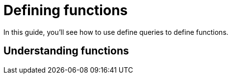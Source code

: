 = Defining functions

In this guide, you'll see how to use define queries to define functions.

== Understanding functions

